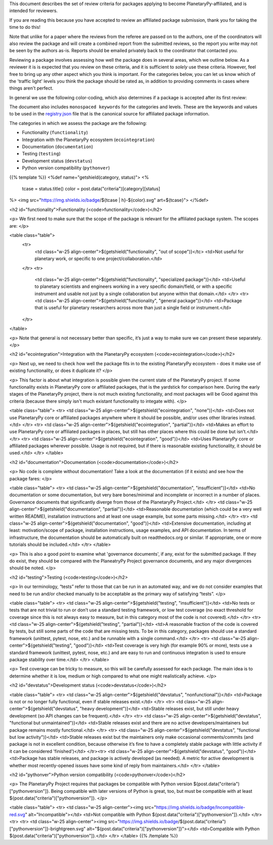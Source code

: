 .. title: Review Guidelines
.. slug: review-guidelines
.. date: 2021-02-16 11:30:32 UTC-08:00
.. tags:
.. category:
.. link:
.. description:
.. type: text
.. data: data/registry.json

This document describes the set of review criteria for packages applying to
become PlanetaryPy-affiliated, and is intended for reviewers.

If you are reading this because you have accepted to review an affiliated
package submission, thank you for taking the time to do this!

Note that unlike for a paper where the reviews from the referee are
passed on to the authors, one of the coordinators will also review
the package and will create a combined report from the submitted
reviews, so the report you write may not be seen by the authors
as-is. Reports should be emailed privately back to the coordinator
that contacted you.

Reviewing a package involves assessing how well the package does in several
areas, which we outline below. As a reviewer it is is expected that you review
on these criteria, and it is sufficient to *solely* use these criteria.
However, feel free to bring up any other aspect which you think is important.
For the categories below, you can let us know which of the 'traffic light'
levels you think the package should be rated as, in addition to providing
comments in cases where things aren't perfect.

In general we use the following color-coding, which also determines if a package
is accepted after its first review:

.. raw:: html

   <table class="table">
   <tr>
   <td class="w-25 align-center">
     <img src="https://img.shields.io/badge/Red-red.svg" alt="Red"></td>
   <td>Affiliated packages can only be accepted into the list if there
   are no red scores. Existing affiliated packages that have one
   category that drops down to red don’t get automatically kicked out,
   but they should resolve this, otherwise the package will be
   de-listed.</td>
   </tr>
   <tr>
   <td class="w-25 align-center">
     <img src="https://img.shields.io/badge/Orange-orange.svg" alt="Orange"></td>
   <td>Having orange scores is fine, but is both a warning to the user
   that not all is perfect about the package, and an incentive for
   developers to improve and reach green.</td>
   </tr>
   <tr>
   <td class="w-25 align-center">
     <img src="https://img.shields.io/badge/Green-brightgreen.svg" alt="Green"></td>
   <td>This is the standard we want all packages to aim for. Packages
   that have all-green scores may be featured in a separate table for
   well-maintained and supported packages.</td>
   </tr>
   </table>

The document also includes ``monospaced keywords`` for the categories
and levels.  These are the keywords and values to be used in the
`registry.json <https://github.com/planetarypy/planetarypy.github.io/data/registry.json>`_
file that is the canonical source for affiliated package information.

The categories in which we assess the package are the following:

* Functionality (``functionality``)
* Integration with the PlanetaryPy ecosystem  (``ecointegration``)
* Documentation (``documentation``)
* Testing (``testing``)
* Development status (``devstatus``)
* Python version compatibility (``pythonver``)

{{% template %}}
<%def name="getshield(category, status)">
<%
    tcase = status.title()
    color = post.data("criteria")[category][status]

%>
<img src="https://img.shields.io/badge/${tcase | h}-${color}.svg" art=${tcase}">
</%def>


<h2 id="functionality">Functionality (<code>functionality</code>)</h2>

<p>
We first need to make sure that the scope of the package is relevant
for the affiliated package system. The scopes are:
</p>

<table class="table">
  <tr>
   <td class="w-25 align-center">${getshield("functionality", "out of scope")}</tc>
   <td>Not useful for planetary work, or specific to one project/collaboration.</td>
  </tr>
  <tr>
   <td class="w-25 align-center">${getshield("functionality", "specialized package")}</td>
   <td>Useful to planetary scientists and engineers working in a very
   specific domain/field, or with a specific instrument and
   usable not just by a single collaboration but anyone within
   that domain.</td>
   </tr>
   <tr>
   <td class="w-25 align-center">${getshield("functionality", "general package")}</td>
   <td>Package that is useful for planetary researchers across more
   than just a single field or instrument.</td>
  </tr>
</table>

<p>
Note that general is not necessary better than specific, it’s just
a way to make sure we can present these separately.
</p>

<h2 id="ecointegration">Integration with the PlanetaryPy ecosystem
(<code>ecointegration</code>)</h2>

<p>
Next up, we need to check how well the package fits in to the
existing PlanetaryPy ecosystem - does it make use of existing
functionality, or does it duplicate it?
</p>

<p>
This factor is about what integration is possible given the current
state of the PlanetaryPy project.  If some functionality exists in
PlanetaryPy core or affiliated packages, that is the yardstick for
comparison here.  During the early stages of the PlanetaryPy project,
there is not much existing functionality, and most packages will
be Good against this criteria (because there simply isn't much
existant functionality to integate with).
</p>

<table class="table">
<tr>
<td class="w-25 align-center">${getshield("ecointegration", "none")}</td>
<td>Does not use PlanetaryPy core or affiliated packages anywhere
where it should be possible, and/or uses other libraries instead.</td>
</tr>
<tr>
<td class="w-25 align-center">${getshield("ecointegration", "partial")}</td>
<td>Makes an effort to use PlanetaryPy core or affiliated packages in
places, but still has other places where this could be done but
isn’t.</td>
</tr>
<tr>
<td class="w-25 align-center">${getshield("ecointegration", "good")}</td>
<td>Uses PlanetaryPy core or affiliated packages wherever possible.  Usage is not required,
but if there is reasonable existing functionality, it should be used.</td>
</tr>
</table>

<h2 id="documentation">Documentation (<code>documentation</code>)</h2>

<p>
No code is complete without documentation! Take a look at the
documentation (if it exists) and see how the package fares:
</p>

<table class="table">
<tr>
<td class="w-25 align-center">${getshield("documentation", "insufficient")}</td>
<td>No documentation or some documentation, but very bare bones/minimal
and incomplete or incorrect in a number of places.  Governance documents that
significantly diverge from those of the PlanetaryPy Project.</td>
</tr>
<td class="w-25 align-center">${getshield("documentation", "partial")}</td>
<td>Reasonable documentation (which could be a very well written
README), installation instructions and at least one usage example,
but some parts missing.</td>
</tr>
<tr>
<td class="w-25 align-center">${getshield("documentation", "good")}</td>
<td>Extensive documentation, including at least: motivation/scope
of package, installation instructions, usage examples, and API
documentation. In terms of infrastructure, the documentation should
be automatically built on readthedocs.org or similar. If appropriate, one or
more tutorials should be included.</td>
</tr>
</table>

<p>
This is also a good point to examine what 'governance documents', if any, 
exist for the submitted package.  If they do exist, they should be compared 
with the PlaneatryPy Project governance documents, and any major divergences
should be noted.
</p>

<h2 id="testing">Testing (<code>testing</code>)</h2>

<p>
In our terminology, “tests” refer to those that can be run in an automated way,
and we do not consider examples that need to be run and/or checked manually to
be acceptable as the primary way of satisfying “tests”.
</p>

<table class="table">
<tr>
<td class="w-25 align-center">${getshield("testing", "insufficient")}</td>
<td>No tests or tests that are not trivial to run or don’t use a
standard testing framework, or low test coverage (no exact threshold
for coverage since this is not always easy to measure, but in this
category most of the code is not covered).</td>
</tr>
<tr>
<td class="w-25 align-center">${getshield("testing", "partial")}</td>
<td>A reasonable fraction of the code is covered by tests, but still
some parts of the code that are missing tests. To be in this category,
packages should use a standard framework (unittest, pytest, nose, etc.) and
be runnable with a single command.</td>
</tr>
<tr>
<td class="w-25 align-center">${getshield("testing", "good")}</td>
<td>Test coverage is very high (for example 90% or more), tests use
a standard framework (unittest, pytest, nose, etc.) and are easy to run and
continuous integration is used to ensure package stability over
time.</td>
</tr>
</table>

<p>
Test coverage can be tricky to measure, so this will be carefully assessed for
each package. The main idea is to determine whether it is low, medium or high
compared to what one might realistically achieve.
</p>

<h2 id="devstatus">Development status (<code>devstatus</code>)</h2>

<table class="table">
<tr>
<td class="w-25 align-center">${getshield("devstatus", "nonfunctional")}</td>
<td>Package is not or no longer fully functional, even if stable releases exist.</td>
</tr>
<tr>
<td class="w-25 align-center">${getshield("devstatus", "heavy development")}</td>
<td>Stable releases exist, but still under heavy development (so
API changes can be frequent).</td>
</tr>
<tr>
<td class="w-25 align-center">${getshield("devstatus", "functional but unmaintained")}</td>
<td>Stable releases exist and there are no active developers/maintainers
but package remains mostly functional.</td>
</tr>
<tr>
<td class="w-25 align-center">${getshield("devstatus", "functional but low activity")}</td>
<td>Stable releases exist but the maintainers only make occasional
comments/commits (and package is not in excellent condition, because
otherwise it’s fine to have a completely stable package with little
activity if it can be considered 'finished')</td>
</tr><tr>
<td class="w-25 align-center">${getshield("devstatus", "good")}</td>
<td>Package has stable releases, and package is actively developed
(as needed). A metric for active development is whether most
recently-opened issues have some kind of reply from maintainers.</td>
</tr>
</table>

<h2 id="pythonver">Python version compatibility (<code>pythonver</code>)</h2>

<p>
The PlanetaryPy Project requires that packages be compatible with
Python version ${post.data("criteria")["pythonversion"]}.  Being
compatible with later versions of Python is great, too, but must
be compatible with at least ${post.data("criteria")["pythonversion"]}.
</p>

<table class="table">
<tr>
<td class="w-25 align-center"><img src="https://img.shields.io/badge/Incompatible-red.svg" alt="Incompatible"></td>
<td>Not compatible with Python ${post.data("criteria")["pythonversion"]}.</td>
</tr>
<tr>
<tr>
<td class="w-25 align-center"><img src="https://img.shields.io/badge/${post.data("criteria")["pythonversion"]}-brightgreen.svg" alt="${post.data("criteria")["pythonversion"]}"></td>
<td>Compatible with Python ${post.data("criteria")["pythonversion"]}.</td>
</tr>
</table>
{{% /template %}}
